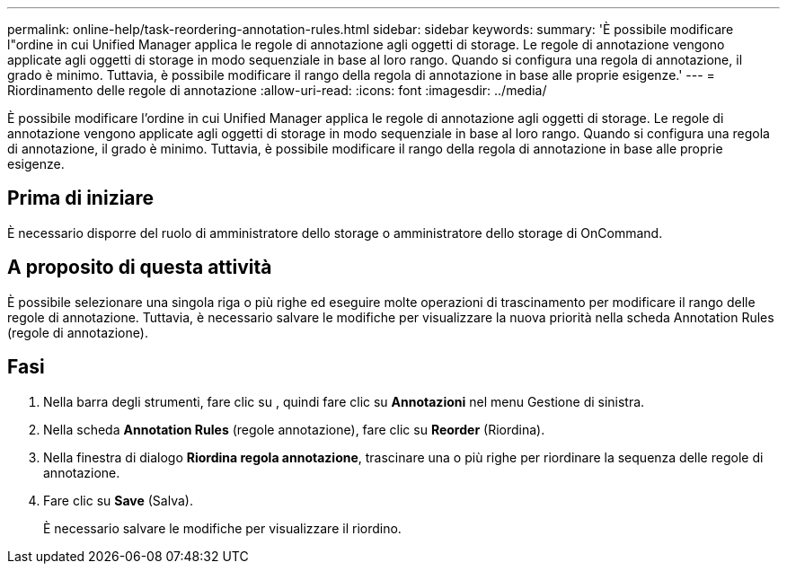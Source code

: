 ---
permalink: online-help/task-reordering-annotation-rules.html 
sidebar: sidebar 
keywords:  
summary: 'È possibile modificare l"ordine in cui Unified Manager applica le regole di annotazione agli oggetti di storage. Le regole di annotazione vengono applicate agli oggetti di storage in modo sequenziale in base al loro rango. Quando si configura una regola di annotazione, il grado è minimo. Tuttavia, è possibile modificare il rango della regola di annotazione in base alle proprie esigenze.' 
---
= Riordinamento delle regole di annotazione
:allow-uri-read: 
:icons: font
:imagesdir: ../media/


[role="lead"]
È possibile modificare l'ordine in cui Unified Manager applica le regole di annotazione agli oggetti di storage. Le regole di annotazione vengono applicate agli oggetti di storage in modo sequenziale in base al loro rango. Quando si configura una regola di annotazione, il grado è minimo. Tuttavia, è possibile modificare il rango della regola di annotazione in base alle proprie esigenze.



== Prima di iniziare

È necessario disporre del ruolo di amministratore dello storage o amministratore dello storage di OnCommand.



== A proposito di questa attività

È possibile selezionare una singola riga o più righe ed eseguire molte operazioni di trascinamento per modificare il rango delle regole di annotazione. Tuttavia, è necessario salvare le modifiche per visualizzare la nuova priorità nella scheda Annotation Rules (regole di annotazione).



== Fasi

. Nella barra degli strumenti, fare clic su *image:../media/clusterpage-settings-icon.gif[""]*, quindi fare clic su *Annotazioni* nel menu Gestione di sinistra.
. Nella scheda *Annotation Rules* (regole annotazione), fare clic su *Reorder* (Riordina).
. Nella finestra di dialogo *Riordina regola annotazione*, trascinare una o più righe per riordinare la sequenza delle regole di annotazione.
. Fare clic su *Save* (Salva).
+
È necessario salvare le modifiche per visualizzare il riordino.


